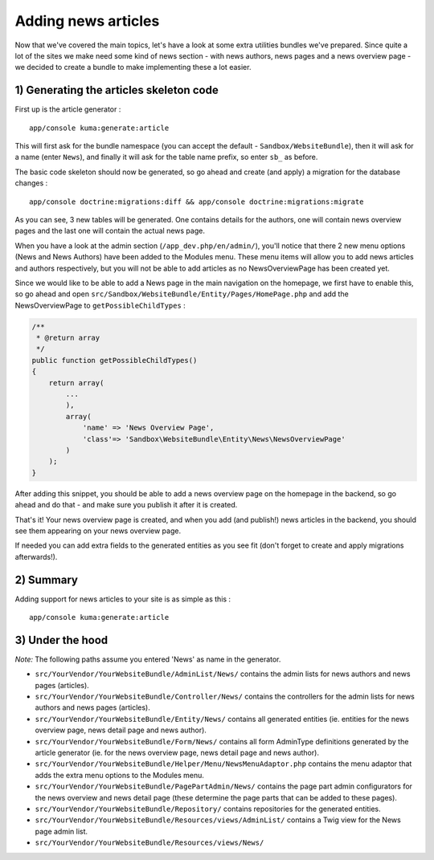 Adding news articles
====================

Now that we've covered the main topics, let's have a look at some extra
utilities bundles we've prepared. Since quite a lot of the sites we make
need some kind of news section - with news authors, news pages and a
news overview page - we decided to create a bundle to make implementing
these a lot easier.

1) Generating the articles skeleton code
----------------------------------------

First up is the article generator :

::

    app/console kuma:generate:article

This will first ask for the bundle namespace (you can accept the default
- ``Sandbox/WebsiteBundle``), then it will ask for a name (enter
``News``), and finally it will ask for the table name prefix, so enter
``sb_`` as before.

The basic code skeleton should now be generated, so go ahead and create
(and apply) a migration for the database changes :

::

    app/console doctrine:migrations:diff && app/console doctrine:migrations:migrate

As you can see, 3 new tables will be generated. One contains details for
the authors, one will contain news overview pages and the last one will
contain the actual news page.

When you have a look at the admin section (``/app_dev.php/en/admin/``),
you'll notice that there 2 new menu options (News and News Authors) have
been added to the Modules menu. These menu items will allow you to add
news articles and authors respectively, but you will not be able to add
articles as no NewsOverviewPage has been created yet.

Since we would like to be able to add a News page in the main navigation
on the homepage, we first have to enable this, so go ahead and open
``src/Sandbox/WebsiteBundle/Entity/Pages/HomePage.php`` and add the
NewsOverviewPage to ``getPossibleChildTypes`` :

.. code:: php

        /**
         * @return array
         */
        public function getPossibleChildTypes()
        {
            return array(
                ...
                ),
                array(
                    'name' => 'News Overview Page',
                    'class'=> 'Sandbox\WebsiteBundle\Entity\News\NewsOverviewPage'
                )
            );
        }

After adding this snippet, you should be able to add a news overview
page on the homepage in the backend, so go ahead and do that - and make
sure you publish it after it is created.

That's it! Your news overview page is created, and when you add (and
publish!) news articles in the backend, you should see them appearing on
your news overview page.

If needed you can add extra fields to the generated entities as you see
fit (don't forget to create and apply migrations afterwards!).

2) Summary
----------

Adding support for news articles to your site is as simple as this :

::

    app/console kuma:generate:article

3) Under the hood
-----------------

*Note:* The following paths assume you entered 'News' as name in the
generator.

-  ``src/YourVendor/YourWebsiteBundle/AdminList/News/`` contains the
   admin lists for news authors and news pages (articles).
-  ``src/YourVendor/YourWebsiteBundle/Controller/News/`` contains the
   controllers for the admin lists for news authors and news pages
   (articles).
-  ``src/YourVendor/YourWebsiteBundle/Entity/News/`` contains all
   generated entities (ie. entities for the news overview page, news
   detail page and news author).
-  ``src/YourVendor/YourWebsiteBundle/Form/News/`` contains all form
   AdminType definitions generated by the article generator (ie. for the
   news overview page, news detail page and news author).
-  ``src/YourVendor/YourWebsiteBundle/Helper/Menu/NewsMenuAdaptor.php``
   contains the menu adaptor that adds the extra menu options to the
   Modules menu.
-  ``src/YourVendor/YourWebsiteBundle/PagePartAdmin/News/`` contains the
   page part admin configurators for the news overview and news detail
   page (these determine the page parts that can be added to these
   pages).
-  ``src/YourVendor/YourWebsiteBundle/Repository/`` contains
   repositories for the generated entities.
-  ``src/YourVendor/YourWebsiteBundle/Resources/views/AdminList/``
   contains a Twig view for the News page admin list.
-  ``src/YourVendor/YourWebsiteBundle/Resources/views/News/``
